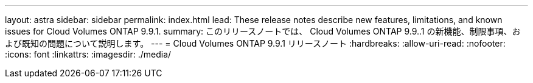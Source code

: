 ---
layout: astra 
sidebar: sidebar 
permalink: index.html 
lead: These release notes describe new features, limitations, and known issues for Cloud Volumes ONTAP 9.9.1. 
summary: このリリースノートでは、 Cloud Volumes ONTAP 9.9..1 の新機能、制限事項、および既知の問題について説明します。 
---
= Cloud Volumes ONTAP 9.9.1 リリースノート
:hardbreaks:
:allow-uri-read: 
:nofooter: 
:icons: font
:linkattrs: 
:imagesdir: ./media/


